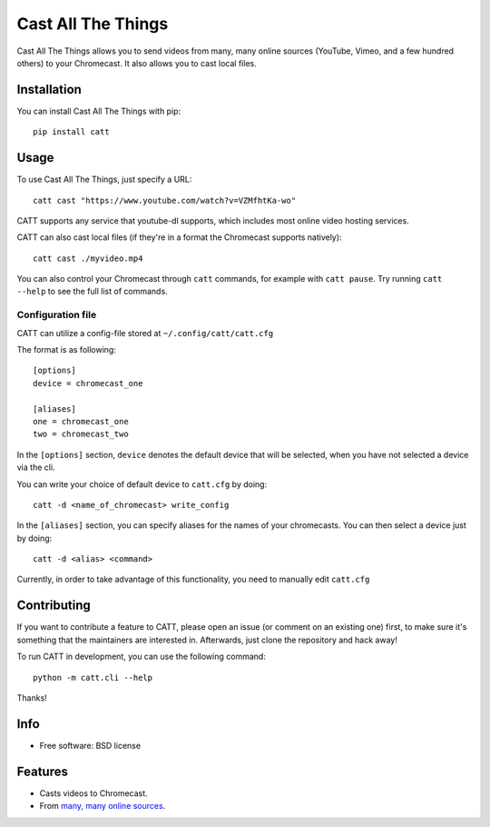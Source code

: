 ===============================
Cast All The Things
===============================

.. image:: https://img.shields.io/pypi/v/catt.svg
        :target: https://pypi.python.org/pypi/catt

.. image:: https://img.shields.io/travis/skorokithakis/catt.svg
        :target: https://travis-ci.org/skorokithakis/catt


Cast All The Things allows you to send videos from many, many online sources
(YouTube, Vimeo, and a few hundred others) to your Chromecast. It also allows
you to cast local files.


Installation
------------

You can install Cast All The Things with pip::

    pip install catt

Usage
-----

To use Cast All The Things, just specify a URL::

    catt cast "https://www.youtube.com/watch?v=VZMfhtKa-wo"

CATT supports any service that youtube-dl supports, which includes most online
video hosting services.

CATT can also cast local files (if they're in a format the Chromecast supports
natively)::

    catt cast ./myvideo.mp4

You can also control your Chromecast through ``catt`` commands, for example with
``catt pause``. Try running ``catt --help`` to see the full list of commands.

Configuration file
""""""""""""""""""

CATT can utilize a config-file stored at ``~/.config/catt/catt.cfg``

The format is as following::

    [options]
    device = chromecast_one
    
    [aliases]
    one = chromecast_one
    two = chromecast_two

In the ``[options]`` section, ``device`` denotes the default device that will 
be selected, when you have not selected a device via the cli.

You can write your choice of default device to ``catt.cfg`` by doing::

    catt -d <name_of_chromecast> write_config

In the ``[aliases]`` section, you can specify aliases for the names of your
chromecasts. You can then select a device just by doing::

    catt -d <alias> <command>

Currently, in order to take advantage of this functionality, you need to manually
edit ``catt.cfg``

Contributing
------------

If you want to contribute a feature to CATT, please open an issue (or comment on
an existing one) first, to make sure it's something that the maintainers are
interested in. Afterwards, just clone the repository and hack away!

To run CATT in development, you can use the following command::

    python -m catt.cli --help

Thanks!


Info
----

* Free software: BSD license

Features
--------

* Casts videos to Chromecast.
* From `many, many online sources <http://rg3.github.io/youtube-dl/supportedsites.html>`_.
